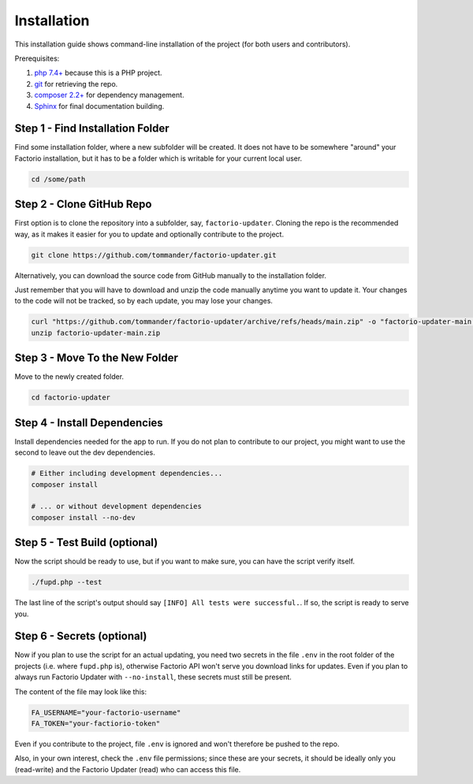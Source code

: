 Installation
============
This installation guide shows command-line installation of the project (for both users and contributors).

Prerequisites:

1. `php 7.4+ <https://php.net>`_ because this is a PHP project.

2. `git <https://git-scm.com/>`_ for retrieving the repo.

3. `composer 2.2+ <https://getcomposer.org/>`_ for dependency management.

4. `Sphinx <https://www.sphinx-doc.org/en/master/>`_ for final documentation building.

Step 1 - Find Installation Folder
---------------------------------
Find some installation folder, where a new subfolder will be created. It does not have to be somewhere "around" your Factorio installation, but it has to be a folder which is writable for your current local user.

.. code:: sh

   cd /some/path

Step 2 - Clone GitHub Repo
--------------------------
First option is to clone the repository into a subfolder, say, ``factorio-updater``. Cloning the repo is the recommended way, as it makes it easier for you to update and optionally contribute to the project.

.. code:: sh

   git clone https://github.com/tommander/factorio-updater.git

Alternatively, you can download the source code from GitHub manually to the installation folder.

Just remember that you will have to download and unzip the code manually anytime you want to update it. Your changes to the code will not be tracked, so by each update, you may lose your changes.

.. code:: sh

   curl "https://github.com/tommander/factorio-updater/archive/refs/heads/main.zip" -o "factorio-updater-main.zip"
   unzip factorio-updater-main.zip

Step 3 - Move To the New Folder
-------------------------------
Move to the newly created folder.

.. code:: sh

   cd factorio-updater

Step 4 - Install Dependencies
-----------------------------
Install dependencies needed for the app to run. If you do not plan to contribute to our project, you might want to use the second to leave out the dev dependencies.

.. code:: sh

   # Either including development dependencies...
   composer install

   # ... or without development dependencies
   composer install --no-dev

Step 5 - Test Build (optional)
------------------------------
Now the script should be ready to use, but if you want to make sure, you can have the script verify itself.

.. code:: sh

   ./fupd.php --test

The last line of the script's output should say ``[INFO] All tests were successful.``. If so, the script is ready to serve you.

Step 6 - Secrets (optional)
---------------------------
Now if you plan to use the script for an actual updating, you need two secrets in the file ``.env`` in the root folder of the projects (i.e. where ``fupd.php`` is), otherwise Factorio API won't serve you download links for updates. Even if you plan to always run Factorio Updater with ``--no-install``, these secrets must still be present.

The content of the file may look like this:

.. code::

   FA_USERNAME="your-factorio-username"
   FA_TOKEN="your-factiorio-token"

Even if you contribute to the project, file ``.env`` is ignored and won't therefore be pushed to the repo.

Also, in your own interest, check the ``.env`` file permissions; since these are your secrets, it should be ideally only you (read-write) and the Factorio Updater (read) who can access this file.

